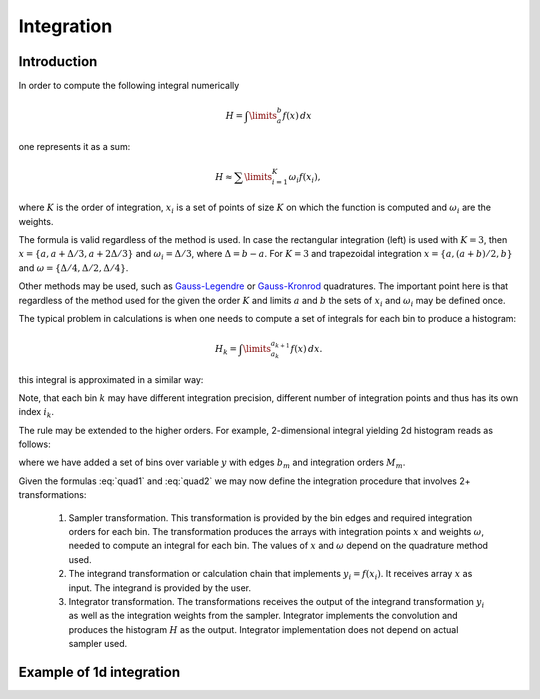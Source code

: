 Integration
"""""""""""

Introduction
''''''''''''

In order to compute the following integral numerically

.. math::

   H = \int\limits_{a}^{b} f(x)\,dx

one represents it as a sum:

.. math::

   H \approx \sum\limits_{i=1}^K \omega_i f(x_i),

where :math:`K` is the order of integration, :math:`x_i` is a set of points of size :math:`K` on which the function is
computed and :math:`\omega_i` are the weights.

The formula is valid regardless of the method is used. In case the rectangular integration (left) is used with :math:`K=3`,
then :math:`x=\{a, a+\Delta/3, a+2\Delta/3\}` and :math:`\omega_i=\Delta/3`, where :math:`\Delta=b-a`. For :math:`K=3`
and trapezoidal integration :math:`x=\{a, (a+b)/2, b\}` and :math:`\omega=\{\Delta/4, \Delta/2, \Delta/4\}`.

Other methods may be used, such as `Gauss-Legendre
<https://en.wikipedia.org/wiki/Gaussian_quadrature#Gauss–Legendre_quadrature>`_ or
`Gauss-Kronrod <https://en.wikipedia.org/wiki/Gauss–Kronrod_quadrature_formula>`_ quadratures.
The important point here is that regardless of the method used for the given the order :math:`K` and limits :math:`a`
and :math:`b` the sets of :math:`x_i` and :math:`\omega_i` may be defined once.

The typical problem in calculations is when one needs to compute a set of integrals for each bin to produce a histogram:

.. math::

   H_k = \int\limits_{a_k}^{a_{k+1}} f(x)\,dx.

this integral is approximated in a similar way:

.. math::
   :label: quad1

   H_k \approx \sum\limits_{i_k=1}^{K_k} \omega_{i_k} f(x_{i_k}), \\
   x_{i_k} \in [a_i, a_{i+1}].

Note, that each bin :math:`k` may have different integration precision, different number of integration points and thus
has its own index :math:`i_k`.

The rule may be extended to the higher orders. For example, 2-dimensional integral yielding 2d histogram reads as
follows:

.. math::
   :label: quad2

   H_{km}
   &=
   \int\limits_{a_k}^{a_{k+1}}
   dx
   \int\limits_{b_m}^{b_{m+1}} f(x, y)\,dy
   \approx
    \sum\limits_{i_k=1}^{K_k}
    \sum\limits_{j_m=1}^{M_m}
    \omega_{i_k}^x
    \omega_{j_m}^y
    f(x_{i_k}, y_{j_m}),
    \\
    x_{i_k} &\in [a_i, a_{i+1}],
    \\
    y_{j_m} &\in [b_j, b_{j+1}].

where we have added a set of bins over variable :math:`y` with edges :math:`b_m` and integration orders :math:`M_m`.

Given the formulas :eq:`quad1` and :eq:`quad2` we may now define the integration procedure that involves 2+
transformations:

    #. Sampler transformation. This transformation is provided by the bin edges and required integration orders for each
       bin. The transformation produces the arrays with integration points :math:`x` and weights :math:`\omega`, needed
       to compute an integral for each bin. The values of :math:`x` and :math:`\omega` depend on the quadrature method
       used.
    #. The integrand transformation or calculation chain that implements :math:`y_i=f(x_i)`. It receives array :math:`x`
       as input. The integrand is provided by the user.
    #. Integrator transformation. The transformations receives the output of the integrand transformation :math:`y_i` as
       well as the integration weights from the sampler. Integrator implements the convolution and produces the
       histogram :math:`H` as the output. Integrator implementation does not depend on actual sampler used.

Example of 1d integration
'''''''''''''''''''''''''


